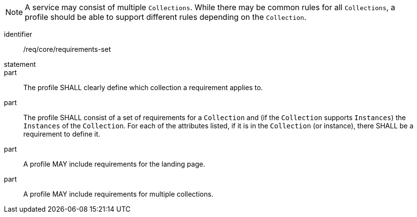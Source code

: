 [[req_core_requirements-set]]

NOTE: A service may consist of multiple `Collections`. While there may be common rules for all `Collections`, a profile should be able to support different rules depending on the `Collection`.

[requirement]
====
[%metadata]
identifier:: /req/core/requirements-set
statement:: 

part:: The profile SHALL clearly define which collection a requirement applies to.

part:: The profile SHALL consist of a set of requirements for a `Collection` and (if the `Collection` supports `Instances`) the `Instances` of the `Collection`. For each of the attributes listed, if it is in the `Collection` (or instance), there SHALL be a requirement to define it.

part:: A profile MAY include requirements for the landing page.

part:: A profile MAY include requirements for multiple collections.

====
